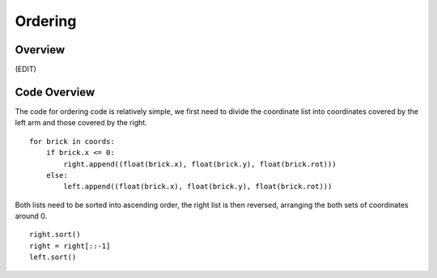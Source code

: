Ordering
====================
Overview
--------------------
(EDIT)

Code Overview
--------------------
The code for ordering code is relatively simple, we first need to divide the coordinate list into coordinates covered by the left arm and those covered by the right.
::
    for brick in coords:
        if brick.x <= 0:
            right.append((float(brick.x), float(brick.y), float(brick.rot)))
        else:
            left.append((float(brick.x), float(brick.y), float(brick.rot)))
::

Both lists need to be sorted into ascending order, the right list is then reversed, arranging the both sets of coordinates around 0.
::
    right.sort()
    right = right[::-1]
    left.sort()

.. figure::  imgs/ordering.png
   :align:   center
